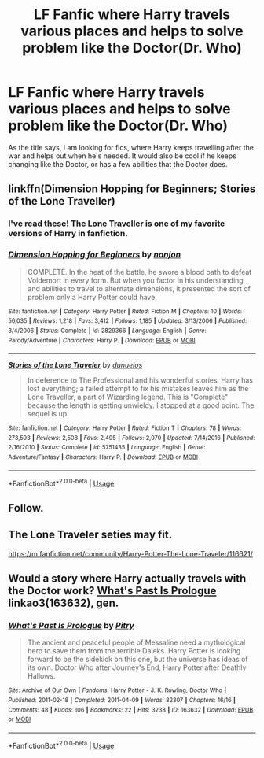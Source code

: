#+TITLE: LF Fanfic where Harry travels various places and helps to solve problem like the Doctor(Dr. Who)

* LF Fanfic where Harry travels various places and helps to solve problem like the Doctor(Dr. Who)
:PROPERTIES:
:Author: blackbirdabhi
:Score: 7
:DateUnix: 1551892288.0
:DateShort: 2019-Mar-06
:FlairText: Request
:END:
As the title says, I am looking for fics, where Harry keeps travelling after the war and helps out when he's needed. It would also be cool if he keeps changing like the Doctor, or has a few abilities that the Doctor does.


** linkffn(Dimension Hopping for Beginners; Stories of the Lone Traveller)
:PROPERTIES:
:Author: A2i9
:Score: 3
:DateUnix: 1551892560.0
:DateShort: 2019-Mar-06
:END:

*** I've read these! The Lone Traveller is one of my favorite versions of Harry in fanfiction.
:PROPERTIES:
:Author: blackbirdabhi
:Score: 2
:DateUnix: 1551895627.0
:DateShort: 2019-Mar-06
:END:


*** [[https://www.fanfiction.net/s/2829366/1/][*/Dimension Hopping for Beginners/*]] by [[https://www.fanfiction.net/u/649528/nonjon][/nonjon/]]

#+begin_quote
  COMPLETE. In the heat of the battle, he swore a blood oath to defeat Voldemort in every form. But when you factor in his understanding and abilities to travel to alternate dimensions, it presented the sort of problem only a Harry Potter could have.
#+end_quote

^{/Site/:} ^{fanfiction.net} ^{*|*} ^{/Category/:} ^{Harry} ^{Potter} ^{*|*} ^{/Rated/:} ^{Fiction} ^{M} ^{*|*} ^{/Chapters/:} ^{10} ^{*|*} ^{/Words/:} ^{56,035} ^{*|*} ^{/Reviews/:} ^{1,218} ^{*|*} ^{/Favs/:} ^{3,412} ^{*|*} ^{/Follows/:} ^{1,185} ^{*|*} ^{/Updated/:} ^{3/13/2006} ^{*|*} ^{/Published/:} ^{3/4/2006} ^{*|*} ^{/Status/:} ^{Complete} ^{*|*} ^{/id/:} ^{2829366} ^{*|*} ^{/Language/:} ^{English} ^{*|*} ^{/Genre/:} ^{Parody/Adventure} ^{*|*} ^{/Characters/:} ^{Harry} ^{P.} ^{*|*} ^{/Download/:} ^{[[http://www.ff2ebook.com/old/ffn-bot/index.php?id=2829366&source=ff&filetype=epub][EPUB]]} ^{or} ^{[[http://www.ff2ebook.com/old/ffn-bot/index.php?id=2829366&source=ff&filetype=mobi][MOBI]]}

--------------

[[https://www.fanfiction.net/s/5751435/1/][*/Stories of the Lone Traveler/*]] by [[https://www.fanfiction.net/u/2198557/dunuelos][/dunuelos/]]

#+begin_quote
  In deference to The Professional and his wonderful stories. Harry has lost everything; a failed attempt to fix his mistakes leaves him as the Lone Traveller, a part of Wizarding legend. This is "Complete" because the length is getting unwieldy. I stopped at a good point. The sequel is up.
#+end_quote

^{/Site/:} ^{fanfiction.net} ^{*|*} ^{/Category/:} ^{Harry} ^{Potter} ^{*|*} ^{/Rated/:} ^{Fiction} ^{T} ^{*|*} ^{/Chapters/:} ^{78} ^{*|*} ^{/Words/:} ^{273,593} ^{*|*} ^{/Reviews/:} ^{2,508} ^{*|*} ^{/Favs/:} ^{2,495} ^{*|*} ^{/Follows/:} ^{2,070} ^{*|*} ^{/Updated/:} ^{7/14/2016} ^{*|*} ^{/Published/:} ^{2/16/2010} ^{*|*} ^{/Status/:} ^{Complete} ^{*|*} ^{/id/:} ^{5751435} ^{*|*} ^{/Language/:} ^{English} ^{*|*} ^{/Genre/:} ^{Adventure/Fantasy} ^{*|*} ^{/Characters/:} ^{Harry} ^{P.} ^{*|*} ^{/Download/:} ^{[[http://www.ff2ebook.com/old/ffn-bot/index.php?id=5751435&source=ff&filetype=epub][EPUB]]} ^{or} ^{[[http://www.ff2ebook.com/old/ffn-bot/index.php?id=5751435&source=ff&filetype=mobi][MOBI]]}

--------------

*FanfictionBot*^{2.0.0-beta} | [[https://github.com/tusing/reddit-ffn-bot/wiki/Usage][Usage]]
:PROPERTIES:
:Author: FanfictionBot
:Score: 1
:DateUnix: 1551892590.0
:DateShort: 2019-Mar-06
:END:


** Follow.
:PROPERTIES:
:Author: thandulu
:Score: 1
:DateUnix: 1551892552.0
:DateShort: 2019-Mar-06
:END:


** The Lone Traveler seties may fit.

[[https://m.fanfiction.net/community/Harry-Potter-The-Lone-Traveler/116621/]]
:PROPERTIES:
:Author: will1707
:Score: 1
:DateUnix: 1551904174.0
:DateShort: 2019-Mar-06
:END:


** Would a story where Harry actually travels with the Doctor work? [[https://archiveofourown.org/works/163632][What's Past Is Prologue]] linkao3(163632), gen.
:PROPERTIES:
:Author: siderumincaelo
:Score: 1
:DateUnix: 1551917924.0
:DateShort: 2019-Mar-07
:END:

*** [[https://archiveofourown.org/works/163632][*/What's Past Is Prologue/*]] by [[https://www.archiveofourown.org/users/Pitry/pseuds/Pitry][/Pitry/]]

#+begin_quote
  The ancient and peaceful people of Messaline need a mythological hero to save them from the terrible Daleks. Harry Potter is looking forward to be the sidekick on this one, but the universe has ideas of its own. Doctor Who after Journey's End, Harry Potter after Deathly Hallows.
#+end_quote

^{/Site/:} ^{Archive} ^{of} ^{Our} ^{Own} ^{*|*} ^{/Fandoms/:} ^{Harry} ^{Potter} ^{-} ^{J.} ^{K.} ^{Rowling,} ^{Doctor} ^{Who} ^{*|*} ^{/Published/:} ^{2011-02-18} ^{*|*} ^{/Completed/:} ^{2011-04-09} ^{*|*} ^{/Words/:} ^{82307} ^{*|*} ^{/Chapters/:} ^{16/16} ^{*|*} ^{/Comments/:} ^{48} ^{*|*} ^{/Kudos/:} ^{106} ^{*|*} ^{/Bookmarks/:} ^{22} ^{*|*} ^{/Hits/:} ^{3238} ^{*|*} ^{/ID/:} ^{163632} ^{*|*} ^{/Download/:} ^{[[https://archiveofourown.org/downloads/163632/Whats%20Past%20Is%20Prologue.epub?updated_at=1547692393][EPUB]]} ^{or} ^{[[https://archiveofourown.org/downloads/163632/Whats%20Past%20Is%20Prologue.mobi?updated_at=1547692393][MOBI]]}

--------------

*FanfictionBot*^{2.0.0-beta} | [[https://github.com/tusing/reddit-ffn-bot/wiki/Usage][Usage]]
:PROPERTIES:
:Author: FanfictionBot
:Score: 1
:DateUnix: 1551917974.0
:DateShort: 2019-Mar-07
:END:
